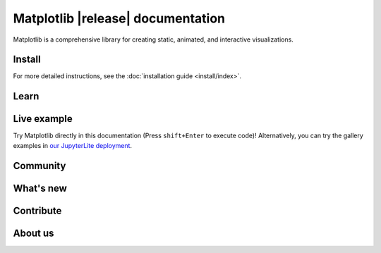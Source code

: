 .. title:: Matplotlib documentation

.. module:: matplotlib


##################################
Matplotlib |release| documentation
##################################


Matplotlib is a comprehensive library for creating static, animated,
and interactive visualizations.

Install
=======

.. tab-set::
    :class: sd-width-content-min

    .. tab-item:: pip

        .. code-block:: bash

            pip install matplotlib

    .. tab-item:: conda

        .. code-block:: bash

            conda install -c conda-forge matplotlib

    .. tab-item:: other

        .. rst-class:: section-toc
        .. toctree::
            :maxdepth: 2

            install/index

For more detailed instructions, see the
:doc:`installation guide <install/index>`.

Learn
=====

.. grid:: 1 1 2 2

    .. grid-item-card::
        :padding: 2
        :columns: 6

        **How to use Matplotlib?**
        ^^^
        .. toctree::
            :maxdepth: 1

            users/explain/quick_start
            User guide <users/index.rst>
            tutorials/index.rst
            users/faq.rst

    .. grid-item-card::
        :padding: 2
        :columns: 6

        **What can Matplotlib do?**
        ^^^
        .. toctree::
            :maxdepth: 1

            plot_types/index.rst
            gallery/index.rst


    .. grid-item-card::
        :padding: 2
        :columns: 12

        **Reference**
        ^^^

        .. grid:: 1 1 2 2
            :class-row: sd-align-minor-center

            .. grid-item::

                .. toctree::
                    :maxdepth: 1

                    API reference <api/index>
                    Figure methods <api/figure_api>
                    Plotting methods <api/axes_api>


            .. grid-item::

                Top-level interfaces to create:

                - figures: `.pyplot.figure`
                - subplots: `.pyplot.subplots`, `.pyplot.subplot_mosaic`

Live example
============

Try Matplotlib directly in this documentation (Press ``shift+Enter`` to execute code)! Alternatively, you can try the gallery examples in `our JupyterLite deployment <./lite/lab>`__.

.. replite::
    :kernel: python
    :height: 600px
    :prompt: Try Matplotlib!
    :execute: False

   %matplotlib inline

   import matplotlib.pyplot as plt
   import numpy as np

   fig = plt.figure()
   plt.plot(np.sin(np.linspace(0, 20, 100)))
   plt.show();

Community
=========

.. grid:: 1 1 2 2
    :class-row: sd-align-minor-center

    .. grid-item::

        .. rst-class:: section-toc
        .. toctree::
            :maxdepth: 2

            users/resources/index.rst

    .. grid-item::

        :octicon:`link-external;1em;sd-text-info` `Third-party packages <https://matplotlib.org/mpl-third-party/>`_,

        provide custom, domain specific, and experimental features, including
        styles, colors, more plot types and backends, and alternative
        interfaces.

What's new
==========

.. grid:: 1 1 2 2

    .. grid-item::

       Learn about new features and API changes.

    .. grid-item::

        .. toctree::
            :maxdepth: 1

            users/release_notes.rst


Contribute
==========

.. grid:: 1 1 2 2
    :class-row: sd-align-minor-center

    .. grid-item::

        Matplotlib is a community project maintained for and by its users. See
        :ref:`developers-guide-index` for the many ways you can help!

    .. grid-item::
        .. rst-class:: section-toc
        .. toctree::
            :maxdepth: 2

            devel/index.rst

About us
========

.. grid:: 1 1 2 2
    :class-row: sd-align-minor-center

    .. grid-item::

        Matplotlib was created by neurobiologist John Hunter to work with EEG
        data. It grew to be used and developed by many people in many
        different fields. John's goal was that Matplotlib make easy things easy
        and hard things possible.

    .. grid-item::
        .. rst-class:: section-toc
        .. toctree::
            :maxdepth: 2

            project/index.rst
